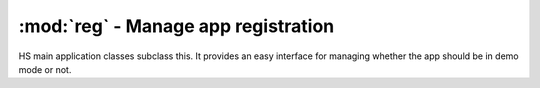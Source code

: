 ========================================
:mod:`reg` - Manage app registration
========================================

.. module:: reg

.. class:: RegistrableApplication

    HS main application classes subclass this. It provides an easy interface for managing whether the app should be in demo mode or not.
    
    .. method:: _setup_as_registered()
    
        Virtual. This is called whenever the app is unlocked. This is the one place to put code that changes to UI to indicate that the app is unlocked.
    
    .. method:: validate_code(code, email)
    
        Validates ``code`` with email. If it's valid, it does nothing. Otherwise, it raises ``InvalidCodeError`` with a message indicating why it's invalid (wrong product, wrong code format, fields swapped).
    
    .. method:: set_registration(code, email)
    
        If ``code`` and ``email`` are valid, sets ``registered`` to True as well as ``registration_code`` and ``registration_email`` and then calls :meth:`_setup_as_registered`.

.. exception:: InvalidCodeError

    Raised during :meth:`RegistrableApplication.validate_code`.
